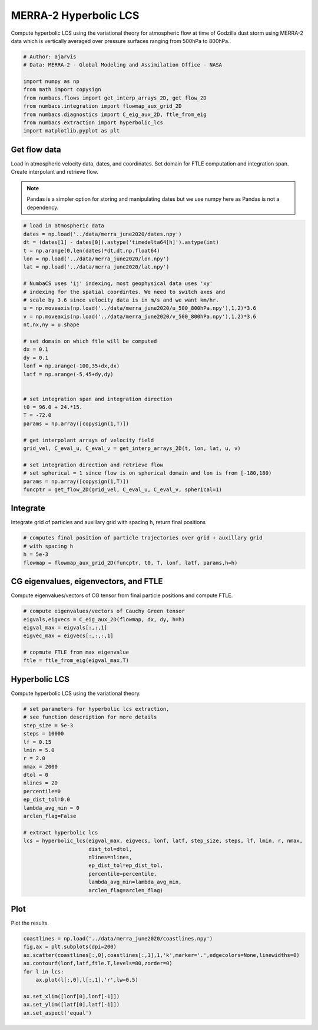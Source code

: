
.. DO NOT EDIT.
.. THIS FILE WAS AUTOMATICALLY GENERATED BY SPHINX-GALLERY.
.. TO MAKE CHANGES, EDIT THE SOURCE PYTHON FILE:
.. "auto_examples/hyp_lcs/plot_merra_hyp_lcs.py"
.. LINE NUMBERS ARE GIVEN BELOW.

.. only:: html

    .. note::
        :class: sphx-glr-download-link-note

        :ref:`Go to the end <sphx_glr_download_auto_examples_hyp_lcs_plot_merra_hyp_lcs.py>`
        to download the full example code.

.. rst-class:: sphx-glr-example-title

.. _sphx_glr_auto_examples_hyp_lcs_plot_merra_hyp_lcs.py:


MERRA-2 Hyperbolic LCS
======================

Compute hyperbolic LCS using the variational theory for atmospheric flow at time of Godzilla dust
storm using MERRA-2 data which is vertically averaged over pressure surfaces
ranging from 500hPa to 800hPa..

.. GENERATED FROM PYTHON SOURCE LINES 11-22

.. code-block:: Python


    # Author: ajarvis
    # Data: MERRA-2 - Global Modeling and Assimilation Office - NASA

    import numpy as np
    from math import copysign
    from numbacs.flows import get_interp_arrays_2D, get_flow_2D
    from numbacs.integration import flowmap_aux_grid_2D
    from numbacs.diagnostics import C_eig_aux_2D, ftle_from_eig
    from numbacs.extraction import hyperbolic_lcs
    import matplotlib.pyplot as plt







.. GENERATED FROM PYTHON SOURCE LINES 23-31

Get flow data
--------------
Load in atmospheric velocity data, dates, and coordinates. Set domain for 
FTLE computation and integration span. Create interpolant and retrieve flow.

.. note::
   Pandas is a simpler option for storing and manipulating dates but we use
   numpy here as Pandas is not a dependency.

.. GENERATED FROM PYTHON SOURCE LINES 31-66

.. code-block:: Python


    # load in atmospheric data
    dates = np.load('../data/merra_june2020/dates.npy')
    dt = (dates[1] - dates[0]).astype('timedelta64[h]').astype(int)
    t = np.arange(0,len(dates)*dt,dt,np.float64)
    lon = np.load('../data/merra_june2020/lon.npy')
    lat = np.load('../data/merra_june2020/lat.npy')

    # NumbaCS uses 'ij' indexing, most geophysical data uses 'xy'
    # indexing for the spatial coordintes. We need to switch axes and
    # scale by 3.6 since velocity data is in m/s and we want km/hr.
    u = np.moveaxis(np.load('../data/merra_june2020/u_500_800hPa.npy'),1,2)*3.6
    v = np.moveaxis(np.load('../data/merra_june2020/v_500_800hPa.npy'),1,2)*3.6
    nt,nx,ny = u.shape

    # set domain on which ftle will be computed
    dx = 0.1
    dy = 0.1
    lonf = np.arange(-100,35+dx,dx)
    latf = np.arange(-5,45+dy,dy)


    # set integration span and integration direction
    t0 = 96.0 + 24.*15.
    T = -72.0
    params = np.array([copysign(1,T)])

    # get interpolant arrays of velocity field
    grid_vel, C_eval_u, C_eval_v = get_interp_arrays_2D(t, lon, lat, u, v)

    # set integration direction and retrieve flow
    # set spherical = 1 since flow is on spherical domain and lon is from [-180,180)
    params = np.array([copysign(1,T)])
    funcptr = get_flow_2D(grid_vel, C_eval_u, C_eval_v, spherical=1)








.. GENERATED FROM PYTHON SOURCE LINES 67-70

Integrate
---------
Integrate grid of particles and auxillary grid with spacing h, return final positions

.. GENERATED FROM PYTHON SOURCE LINES 70-76

.. code-block:: Python


    # computes final position of particle trajectories over grid + auxillary grid
    # with spacing h
    h = 5e-3
    flowmap = flowmap_aux_grid_2D(funcptr, t0, T, lonf, latf, params,h=h)








.. GENERATED FROM PYTHON SOURCE LINES 77-80

CG eigenvalues, eigenvectors, and FTLE
----------------------------------------------
Compute eigenvalues/vectors of CG tensor from final particle positions and compute FTLE.

.. GENERATED FROM PYTHON SOURCE LINES 80-88

.. code-block:: Python


    # compute eigenvalues/vectors of Cauchy Green tensor
    eigvals,eigvecs = C_eig_aux_2D(flowmap, dx, dy, h=h)
    eigval_max = eigvals[:,:,1]
    eigvec_max = eigvecs[:,:,:,1]

    # copmute FTLE from max eigenvalue
    ftle = ftle_from_eig(eigval_max,T)







.. GENERATED FROM PYTHON SOURCE LINES 89-92

Hyperbolic LCS
--------------
Compute hyperbolic LCS using the variational theory.

.. GENERATED FROM PYTHON SOURCE LINES 92-118

.. code-block:: Python


    # set parameters for hyperbolic lcs extraction,
    # see function description for more details
    step_size = 5e-3
    steps = 10000
    lf = 0.15
    lmin = 5.0
    r = 2.0
    nmax = 2000
    dtol = 0
    nlines = 20
    percentile=0
    ep_dist_tol=0.0
    lambda_avg_min = 0
    arclen_flag=False

    # extract hyperbolic lcs
    lcs = hyperbolic_lcs(eigval_max, eigvecs, lonf, latf, step_size, steps, lf, lmin, r, nmax, 
                         dist_tol=dtol, 
                         nlines=nlines,
                         ep_dist_tol=ep_dist_tol,
                         percentile=percentile,
                         lambda_avg_min=lambda_avg_min,
                         arclen_flag=arclen_flag)









.. GENERATED FROM PYTHON SOURCE LINES 119-122

Plot
----
Plot the results.

.. GENERATED FROM PYTHON SOURCE LINES 122-132

.. code-block:: Python

    coastlines = np.load('../data/merra_june2020/coastlines.npy')
    fig,ax = plt.subplots(dpi=200)
    ax.scatter(coastlines[:,0],coastlines[:,1],1,'k',marker='.',edgecolors=None,linewidths=0)
    ax.contourf(lonf,latf,ftle.T,levels=80,zorder=0)
    for l in lcs:
        ax.plot(l[:,0],l[:,1],'r',lw=0.5)
    
    ax.set_xlim([lonf[0],lonf[-1]])
    ax.set_ylim([latf[0],latf[-1]])
    ax.set_aspect('equal')



.. image-sg:: /auto_examples/hyp_lcs/images/sphx_glr_plot_merra_hyp_lcs_001.png
   :alt: plot merra hyp lcs
   :srcset: /auto_examples/hyp_lcs/images/sphx_glr_plot_merra_hyp_lcs_001.png
   :class: sphx-glr-single-img






.. rst-class:: sphx-glr-timing

   **Total running time of the script:** (2 minutes 36.517 seconds)


.. _sphx_glr_download_auto_examples_hyp_lcs_plot_merra_hyp_lcs.py:

.. only:: html

  .. container:: sphx-glr-footer sphx-glr-footer-example

    .. container:: sphx-glr-download sphx-glr-download-jupyter

      :download:`Download Jupyter notebook: plot_merra_hyp_lcs.ipynb <plot_merra_hyp_lcs.ipynb>`

    .. container:: sphx-glr-download sphx-glr-download-python

      :download:`Download Python source code: plot_merra_hyp_lcs.py <plot_merra_hyp_lcs.py>`

    .. container:: sphx-glr-download sphx-glr-download-zip

      :download:`Download zipped: plot_merra_hyp_lcs.zip <plot_merra_hyp_lcs.zip>`


.. only:: html

 .. rst-class:: sphx-glr-signature

    `Gallery generated by Sphinx-Gallery <https://sphinx-gallery.github.io>`_
